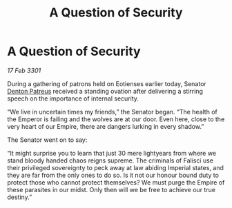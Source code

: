 :PROPERTIES:
:ID:       f087e35e-69f3-4ebe-ac0d-5a32db282bc1
:END:
#+title: A Question of Security
#+filetags: :3301:Empire:galnet:

* A Question of Security

/17 Feb 3301/

During a gathering of patrons held on Eotienses earlier today, Senator [[id:75daea85-5e9f-4f6f-a102-1a5edea0283c][Denton Patreus]] received a standing ovation after delivering a stirring speech on the importance of internal security. 

“We live in uncertain times my friends,” the Senator began. “The health of the Emperor is failing and the wolves are at our door. Even here, close to the very heart of our Empire, there are dangers lurking in every shadow.” 

The Senator went on to say: 

“It might surprise you to learn that just 30 mere lightyears from where we stand bloody handed chaos reigns supreme. The criminals of Falisci use their privileged sovereignty to peck away at law abiding Imperial states, and they are far from the only ones to do so. Is it not our honour bound duty to protect those who cannot protect themselves? We must purge the Empire of these parasites in our midst. Only then will we be free to achieve our true destiny.”

